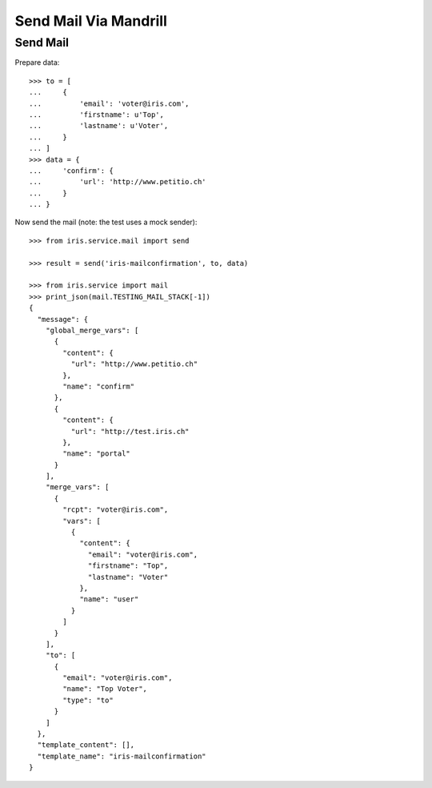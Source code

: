 ======================
Send Mail Via Mandrill
======================


Send Mail
=========

Prepare data::

    >>> to = [
    ...     {
    ...         'email': 'voter@iris.com',
    ...         'firstname': u'Top',
    ...         'lastname': u'Voter',
    ...     }
    ... ]
    >>> data = {
    ...     'confirm': {
    ...         'url': 'http://www.petitio.ch'
    ...     }
    ... }

Now send the mail (note: the test uses a mock sender)::

    >>> from iris.service.mail import send

    >>> result = send('iris-mailconfirmation', to, data)

    >>> from iris.service import mail
    >>> print_json(mail.TESTING_MAIL_STACK[-1])
    {
      "message": {
        "global_merge_vars": [
          {
            "content": {
              "url": "http://www.petitio.ch"
            },
            "name": "confirm"
          },
          {
            "content": {
              "url": "http://test.iris.ch"
            },
            "name": "portal"
          }
        ],
        "merge_vars": [
          {
            "rcpt": "voter@iris.com",
            "vars": [
              {
                "content": {
                  "email": "voter@iris.com",
                  "firstname": "Top",
                  "lastname": "Voter"
                },
                "name": "user"
              }
            ]
          }
        ],
        "to": [
          {
            "email": "voter@iris.com",
            "name": "Top Voter",
            "type": "to"
          }
        ]
      },
      "template_content": [],
      "template_name": "iris-mailconfirmation"
    }

